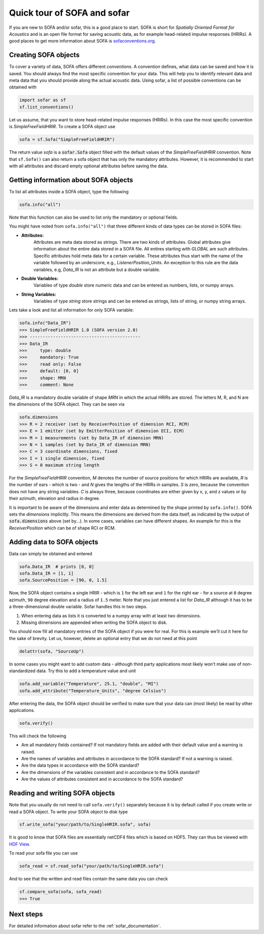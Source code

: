 .. _quick_tour:

Quick tour of SOFA and sofar
----------------------------

If you are new to SOFA and/or sofar, this is a good place to start. SOFA is
short for *Spatially Oriented Format for Acoustics* and is an open file format
for saving acoustic data, as for example head-related impulse responses
(HRIRs). A good places to get more information about SOFA is
`sofaconventions.org`_.

Creating SOFA objects
=====================

To cover a variety of data, SOFA offers different `conventions`. A convention
defines, what data can be saved and how it is saved. You should always find the
most specific convention for your data. This will help you to identify relevant
data and meta data that you should provide along the actual acoustic data.
Using sofar, a list of possible conventions can be obtained with

.. code-block:: python

    import sofar as sf
    sf.list_conventions()

Let us assume, that you want to store head-related impulse responses (HRIRs).
In this case the most specific convention is `SimpleFreeFieldHRIR`. To create
a SOFA object use

.. code-block:: python

    sofa = sf.Sofa("SimpleFreeFieldHRIR")

The return value `sofa` is a :code:`sofar.Sofa` object filled with the default
values of the `SimpleFreeFieldHRIR` convention. Note that ``sf.Sofa()`` can
also return a sofa object that has only the mandatory attributes. However, it
is recommended to start with all attributes and discard empty optional
attributes before saving the data.

Getting information about SOFA objects
======================================

To list all attributes inside a SOFA object, type the following

.. code-block:: python

    sofa.info("all")

Note that this function can also be used to list only the mandatory or
optional fields.

You might have noted from ``sofa.info("all")`` that three different kinds of
data types can be stored in SOFA files:

* **Attributes:**
    Attributes are meta data stored as strings. There are two kinds of
    attributes. Global attributes give information about the entire data stored
    in a SOFA file. All entires starting with *GLOBAL* are such attributes.
    Specific attributes hold meta data for a certain variable. These attributes
    thus start with the name of the variable followed by an underscore, e.g.,
    *ListenerPosition_Units*. An exception to this rule are the data variables,
    e.g, *Data_IR* is not an attribute but a double variable.
* **Double Variables:**
    Variables of type *double* store numeric data and can be entered as
    numbers, lists, or numpy arrays.
* **String Variables:**
    Variables of type *string* store strings and can be entered as strings,
    lists of string, or numpy string arrays.

Lets take a look and list all information for only SOFA variable:

.. code-block:: python

    sofa.info("Data_IR")
    >>> SimpleFreeFieldHRIR 1.0 (SOFA version 2.0)
    >>> -------------------------------------------
    >>> Data_IR
    >>>     type: double
    >>>     mandatory: True
    >>>     read only: False
    >>>     default: [0, 0]
    >>>     shape: MRN
    >>>     comment: None

`Data_IR` is a mandatory double variable of shape `MRN` in which the actual
HRIRs are stored. The letters M, R, and N are the `dimensions` of the SOFA
object. They can be seen via

.. code-block:: python

    sofa.dimensions
    >>> R = 2 receiver (set by ReceiverPosition of dimension RCI, RCM)
    >>> E = 1 emitter (set by EmitterPosition of dimension ECI, ECM)
    >>> M = 1 measurements (set by Data_IR of dimension MRN)
    >>> N = 1 samples (set by Data_IR of dimension MRN)
    >>> C = 3 coordinate dimensions, fixed
    >>> I = 1 single dimension, fixed
    >>> S = 0 maximum string length

For the `SimpleFreeFieldHRIR` convention, `M` denotes the number of source
positions for which HRIRs are available, `R` is the number of ears - which is
two - and `N` gives the lengths of the HRIRs in samples. `S` is zero, because
the convention does not have any string variables. `C` is always three, because
coordinates are either given by x, y, and z values or by their azimuth,
elevation and radius in degree.

It is important to be aware of the dimensions and enter data as determined by
the `shape` printed by ``sofa.info()``. SOFA sets the `dimensions`
implicitly. This means the dimensions are derived from the data itself, as
indicated by the output of :code:`sofa.dimensions` above (set by...). In some
cases, variables can have different shapes. An example for this is the
`ReceiverPosition` which can be of shape RCI or RCM.

Adding data to SOFA objects
===========================

Data can simply be obtained and entered

.. code-block:: python

    sofa.Data_IR  # prints [0, 0]
    sofa.Data_IR = [1, 1]
    sofa.SourcePosition = [90, 0, 1.5]

Now, the SOFA object contains a single HRIR - which is ``1`` for the left
ear and ``1`` for the right ear - for a source at ``0`` degree azimuth, ``90``
degree elevation and a radius of ``1.5`` meter. Note that you just entered a
list for `Data_IR` although it has to be a three-dimensional double variable.
Sofar handles this in two steps.

1. When entering data as lists it is converted to a numpy array with at least two dimensions.
2. Missing dimensions are appended when writing the SOFA object to disk.

You should now fill all mandatory entries of the SOFA object if you were
for real. For this is example we'll cut it here for the sake of brevity. Let
us, however, delete an optional entry that we do not need at this point

.. code-block:: python

    delattr(sofa, "SourceUp")

In some cases you might want to add custom data - although third party
applications most likely won't make use of non-standardized data. Try this
to add a temperature value and unit

.. code-block:: python

    sofa.add_variable("Temperature", 25.1, "double", "MI")
    sofa.add_attribute("Temperature_Units", "degree Celsius")


After entering the data, the SOFA object should be verified to make sure that
your data can (most likely) be read by other applications.

.. code-block:: python

    sofa.verify()

This will check the following

- Are all mandatory fields contained? If not mandatory fields are added
  with their default value and a warning is raised.
- Are the names of variables and attributes in accordance to the SOFA
  standard? If not a warning is raised.
- Are the data types in accordance with the SOFA standard?
- Are the dimensions of the variables consistent and in accordance
  to the SOFA standard?
- Are the values of attributes consistent and in accordance to the
  SOFA standard?

Reading and writing SOFA objects
================================

Note that you usually do not need to call ``sofa.verify()`` separately  because
it is by default called if you create write or read a SOFA object. To write
your SOFA object to disk type

.. code-block:: python

    sf.write_sofa("your/path/to/SingleHRIR.sofa", sofa)

It is good to know that SOFA files are essentially netCDF4 files which is
based on HDF5. They can thus be viewed with `HDF View`_.

To read your sofa file you can use

.. code-block:: python

    sofa_read = sf.read_sofa("your/path/to/SingleHRIR.sofa")

And to see that the written and read files contain the same data you can check

.. code-block:: python

    sf.compare_sofa(sofa, sofa_read)
    >>> True

Next steps
==========

For detailed information about sofar refer to the :ref:`sofar_documentation`.


.. _sofaconventions.org: https://sofaconventions.org
.. _HDF view: https://www.hdfgroup.org/downloads/hdfview/